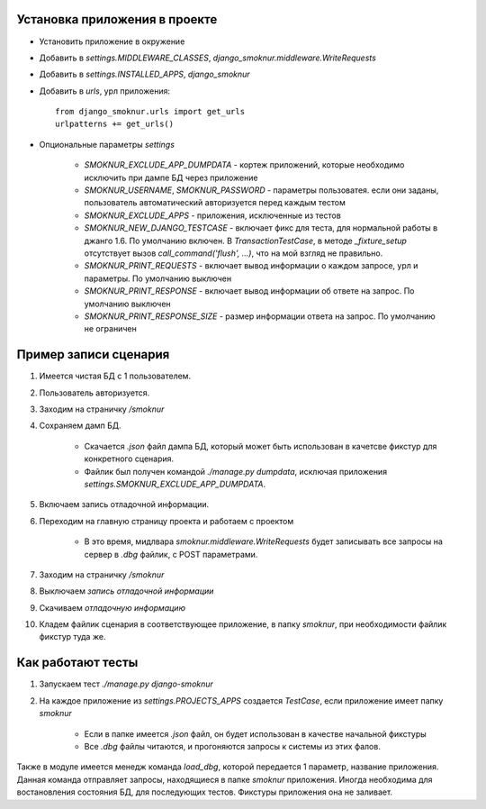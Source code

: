 Установка приложения в проекте
==============================

* Установить приложение в окружение

* Добавить в *settings.MIDDLEWARE_CLASSES*, *django_smoknur.middleware.WriteRequests*

* Добавить в *settings.INSTALLED_APPS*, *django_smoknur*

* Добавить в *urls*, урл приложения::

     from django_smoknur.urls import get_urls
     urlpatterns += get_urls()

* Опциональные параметры *settings*

    * *SMOKNUR_EXCLUDE_APP_DUMPDATA* - кортеж приложений, которые необходимо исключить при дампе БД через приложение
    * *SMOKNUR_USERNAME*, *SMOKNUR_PASSWORD* - параметры пользоватея. если они заданы, пользователь автоматический авторизуется перед каждым тестом
    * *SMOKNUR_EXCLUDE_APPS* - приложения, исключенные из тестов
    * *SMOKNUR_NEW_DJANGO_TESTCASE* - включает фикс для теста, для нормальной работы в джанго 1.6. По умолчанию включен. В *TransactionTestCase*, в методе *_fixture_setup* отсутствует вызов *call_command('flush', ...)*, что на мой взгляд не правильно.
    * *SMOKNUR_PRINT_REQUESTS* - включает вывод информации о каждом запросе, урл и параметры. По умолчанию выключен
    * *SMOKNUR_PRINT_RESPONSE* - включает вывод информации об ответе на запрос. По умолчанию выключен
    * *SMOKNUR_PRINT_RESPONSE_SIZE* - размер информации ответа на запрос. По умолчанию не ограничен

Пример записи сценария
======================

1. Имеется чистая БД с 1 пользователем.

2. Пользователь авторизуется.

3. Заходим на страничку */smoknur*

4. Сохраняем дамп БД.

    * Скачается *.json* файл дампа БД, который может быть использован в качетсве фикстур для конкретного сценария.  
    
    * Файлик был получен командой *./manage.py dumpdata*, исключая приложения *settings.SMOKNUR_EXCLUDE_APP_DUMPDATA*.

5. Включаем запись отладочной информации. 

6. Переходим на главную страницу проекта и работаем с проектом  
    
    * В это время, мидлвара *smoknur.middleware.WriteRequests* будет записывать все запросы на сервер в *.dbg* файлик, с POST параметрами.

7. Заходим на страничку */smoknur*

8. Выключаем *запись отладочной информации*

9. Скачиваем *отладочную информацию*

10. Кладем файлик сценария в соответствующее приложение, в папку *smoknur*, при необходимости файлик фикстур туда же.


Как работают тесты
==================

1. Запускаем тест *./manage.py django-smoknur*
2. На каждое приложение из *settings.PROJECTS_APPS* создается *TestCase*, если приложение имеет папку *smoknur*
  
    * Если в папке имеется *.json* файл, он будет использован в качестве начальной фикстуры  
    
    * Все *.dbg* файлы читаются, и прогоняются запросы к системы из этих фалов.


Также в модуле имеется менедж команда *load_dbg*, которой передается 1 параметр, название приложения. 
Данная команда отправляет запросы, находящиеся в папке *smoknur* приложения.
Иногда необходима для востановления состояния БД, для последующих тестов.
Фикстуры приложения она не заливает.